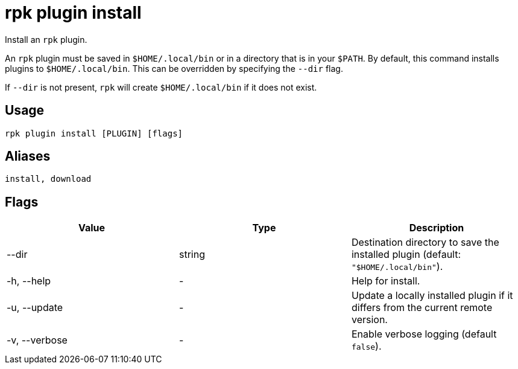 = rpk plugin install
:description: rpk plugin install
:rpk_version: v23.1.6 (rev cc47e1ad1)

Install an `rpk` plugin.

An `rpk` plugin must be saved in `$HOME/.local/bin` or in a directory that is in
your `$PATH`. By default, this command installs plugins to `$HOME/.local/bin`. This
can be overridden by specifying the `--dir` flag.

If `--dir` is not present, `rpk` will create `$HOME/.local/bin` if it does not exist.

== Usage

[,bash]
----
rpk plugin install [PLUGIN] [flags]
----

== Aliases

[,bash]
----
install, download
----

== Flags


[cols=",,",]
|===
|*Value* |*Type* |*Description*

|--dir |string |Destination directory to save the installed plugin
(default: `"$HOME/.local/bin"`).

|-h, --help |- |Help for install.

|-u, --update |- |Update a locally installed plugin if it differs from
the current remote version.

|-v, --verbose |- |Enable verbose logging (default `false`).
|===

